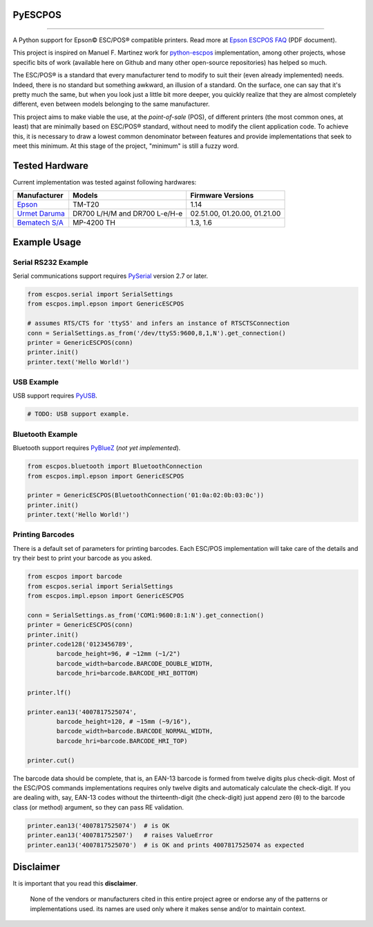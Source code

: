
PyESCPOS
========

.. image:: https://img.shields.io/badge/status-planning-red.svg
    :target: https://pypi.python.org/pypi/pyescpos/
    :alt: Development status

.. image:: https://img.shields.io/badge/python%20version-2.7-blue.svg
    :target: https://pypi.python.org/pypi/pyescpos/
    :alt: Supported Python versions

.. image:: https://img.shields.io/pypi/l/pyescpos.svg
    :target: https://pypi.python.org/pypi/pyescpos/
    :alt: License

.. image:: https://img.shields.io/pypi/v/pyescpos.svg
    :target: https://pypi.python.org/pypi/pyescpos/
    :alt: Latest version

-------

A Python support for Epson |copy| ESC/POS |reg| compatible printers. Read more
at `Epson ESCPOS FAQ`_ (PDF document).

This project is inspired on Manuel F. Martinez work for `python-escpos`_
implementation, among other projects, whose specific bits of work (available
here on Github and many other open-source repositories) has helped so much.

The ESC/POS |reg| is a standard that every manufacturer tend to modify to suit
their (even already implemented) needs. Indeed, there is no standard but
something awkward, an illusion of a standard. On the surface, one can say
that it's pretty much the same, but when you look just a little bit more deeper,
you quickly realize that they are almost completely different, even between
models belonging to the same manufacturer.

This project aims to make viable the use, at the *point-of-sale* (POS), of
different printers (the most common ones, at least) that are minimally based on
ESC/POS |reg| standard, without need to modify the client application code. To
achieve this, it is necessary to draw a lowest common denominator between
features and provide implementations that seek to meet this minimum. At this
stage of the project, "minimum" is still a fuzzy word.


Tested Hardware
===============

Current implementation was tested against following hardwares:

+-------------------------+-------------------+-------------------+
| Manufacturer            | Models            | Firmware Versions |
+=========================+===================+===================+
| `Epson`_                | TM-T20            | 1.14              |
|                         |                   |                   |
+-------------------------+-------------------+-------------------+
| `Urmet Daruma`_         | DR700 L/H/M and   | 02.51.00,         |
|                         | DR700 L-e/H-e     | 01.20.00,         |
|                         |                   | 01.21.00          |
+-------------------------+-------------------+-------------------+
| `Bematech S/A`_         | MP-4200 TH        | 1.3, 1.6          |
|                         |                   |                   |
+-------------------------+-------------------+-------------------+


Example Usage
=============

Serial RS232 Example
--------------------

Serial communications support requires `PySerial`_ version 2.7 or later.

.. sourcecode:: python

    from escpos.serial import SerialSettings
    from escpos.impl.epson import GenericESCPOS

    # assumes RTS/CTS for 'ttyS5' and infers an instance of RTSCTSConnection
    conn = SerialSettings.as_from('/dev/ttyS5:9600,8,1,N').get_connection()
    printer = GenericESCPOS(conn)
    printer.init()
    printer.text('Hello World!')


USB Example
-----------

USB support requires `PyUSB`_.

.. sourcecode:: python

    # TODO: USB support example.


Bluetooth Example
-----------------

Bluetooth support requires `PyBlueZ`_ (*not yet implemented*).

.. sourcecode:: python

    from escpos.bluetooth import BluetoothConnection
    from escpos.impl.epson import GenericESCPOS

    printer = GenericESCPOS(BluetoothConnection('01:0a:02:0b:03:0c'))
    printer.init()
    printer.text('Hello World!')


Printing Barcodes
-----------------

There is a default set of parameters for printing barcodes. Each ESC/POS
implementation will take care of the details and try their best to print your
barcode as you asked.

.. sourcecode:: python

    from escpos import barcode
    from escpos.serial import SerialSettings
    from escpos.impl.epson import GenericESCPOS

    conn = SerialSettings.as_from('COM1:9600:8:1:N').get_connection()
    printer = GenericESCPOS(conn)
    printer.init()
    printer.code128('0123456789',
            barcode_height=96, # ~12mm (~1/2")
            barcode_width=barcode.BARCODE_DOUBLE_WIDTH,
            barcode_hri=barcode.BARCODE_HRI_BOTTOM)

    printer.lf()

    printer.ean13('4007817525074',
            barcode_height=120, # ~15mm (~9/16"),
            barcode_width=barcode.BARCODE_NORMAL_WIDTH,
            barcode_hri=barcode.BARCODE_HRI_TOP)

    printer.cut()


The barcode data should be complete, that is, an EAN-13 barcode is formed from
twelve digits plus check-digit. Most of the ESC/POS commands implementations
requires only twelve digits and automaticaly calculate the check-digit.
If you are dealing with, say, EAN-13 codes without the thirteenth-digit (the
check-digit) just append zero (``0``) to the barcode class (or method) argument,
so they can pass RE validation.

.. sourcecode::

    printer.ean13('4007817525074')  # is OK
    printer.ean13('400781752507')   # raises ValueError
    printer.ean13('4007817525070')  # is OK and prints 4007817525074 as expected


Disclaimer
==========

It is important that you read this **disclaimer**.

    None of the vendors or manufacturers cited in this entire project
    agree or endorse any of the patterns or implementations used. its
    names are used only where it makes sense and/or to maintain context.

..
    Sphinx Documentation: Substitutions at
    http://sphinx-doc.org/rest.html#substitutions
    Codes copied from reStructuredText Standard Definition Files at
    http://docutils.sourceforge.net/docutils/parsers/rst/include/isonum.txt

.. |copy| unicode:: U+00A9 .. COPYRIGHT SIGN
    :ltrim:

.. |reg|  unicode:: U+00AE .. REGISTERED SIGN
    :ltrim:

.. _`Epson ESCPOS FAQ`: http://content.epson.de/fileadmin/content/files/RSD/downloads/escpos.pdf
.. _`python-escpos`: https://github.com/manpaz/python-escpos
.. _`PySerial`: http://pyserial.sourceforge.net/
.. _`PyUSB`: http://walac.github.io/pyusb/
.. _`PyBlueZ`: https://github.com/manuelnaranjo/PyBlueZ
.. _`Epson`: http://www.epson.com/
.. _`Urmet Daruma`: http://daruma.com.br/
.. _`Bematech S/A`: http://www.bematechus.com/
